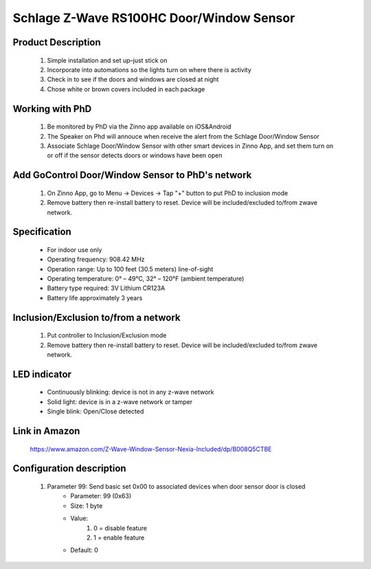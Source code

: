 Schlage Z-Wave RS100HC Door/Window Sensor
----------------------------------------

	.. image:: ../../images/door_sensor/schlage_door_window.jpg
	.. :align: left

Product Description
~~~~~~~~~~~~~~~~~~~~~~
	#. Simple installation and set up–just stick on
	#. Incorporate into automations so the lights turn on where there is activity
	#. Check in to see if the doors and windows are closed at night
	#. Chose white or brown covers included in each package

Working with PhD
~~~~~~~~~~~~~~~~~~~~~~~~~~~~~~~~~~~
	#. Be monitored by PhD via the Zinno app available on iOS&Android
	#. The Speaker on Phd will annouce when receive the alert from the Schlage Door/Window Sensor
	#. Associate Schlage Door/Window Sensor with other smart devices in Zinno App, and set them turn on or off if the sensor detects doors or windows have been open	

Add GoControl Door/Window Sensor to PhD's network
~~~~~~~~~~~~~~~~~~~~~~~~~~~~~~~~~~~~~~~~
	#. On Zinno App, go to Menu → Devices → Tap "+" button to put PhD to inclusion mode
	#. Remove battery then re-install battery to reset. Device will be included/excluded to/from zwave network.
		
	.. image:: ../../images/door_sensor/ecolink_door_window_i.jpg
	.. :align: left
	
Specification
~~~~~~~~~~~~~~~~~~~~~
	- For indoor use only
	- Operating frequency: 908.42 MHz
	- Operation range: Up to 100 feet (30.5 meters) line-of-sight
	- Operating temperature: 0° – 49°C, 32° – 120°F (ambient temperature)
	- Battery type required: 3V Lithium CR123A
	- Battery life approximately 3 years
	
Inclusion/Exclusion to/from a network
~~~~~~~~~~~~~~~~~~~~~~~
	#. Put controller to Inclusion/Exclusion mode
	#. Remove battery then re-install battery to reset. Device will be included/excluded to/from zwave network.
		
	.. image:: ../../images/door_sensor/ecolink_door_window_i.jpg
	.. :align: left
	
LED indicator
~~~~~~~~~~~~~~~~~~~
	- Continuously blinking: device is not in any z-wave network
	- Solid light: device is in a z-wave network or tamper
	- Single blink: Open/Close detected
	
Link in Amazon
~~~~~~~~~~~~~~~~~
	https://www.amazon.com/Z-Wave-Window-Sensor-Nexia-Included/dp/B008Q5CTBE

Configuration description
~~~~~~~~~~~~~~~~~~~~~~~~~~
	#. Parameter 99: Send basic set 0x00 to associated devices when door sensor door is closed
		- Parameter: 99 (0x63)
		- Size: 1 byte
		- Value:
			(1) 0 = disable feature
			(2) 1 = enable feature
		- Default: 0
